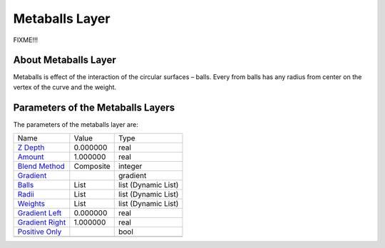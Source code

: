 .. _layer_metaball:

########################
    Metaballs Layer
########################
.. figure:: metaballs_dat/Layer_example_metaballs_icon.png
   :alt: Layer_example_metaballs_icon.png
   :width: 64px

FIXME!!!

About Metaballs Layer
---------------------

Metaballs is effect of the interaction of the circular surfaces ­–
balls. Every from balls has any radius from center on the vertex of the
curve and the weight.

Parameters of the Metaballs Layers
----------------------------------

The parameters of the metaballs layer are:

+----------------------------------------------------------------------------+----------------------+-------------------------+
| Name                                                                       | Value                | Type                    |
+----------------------------------------------------------------------------+----------------------+-------------------------+
|     |Type\_real\_icon.png| `Z Depth <Z_Depth_Parameter>`__                 |   0.000000           |   real                  |
+----------------------------------------------------------------------------+----------------------+-------------------------+
|     |Type\_real\_icon.png| `Amount <Amount_Parameter>`__                   |   1.000000           |   real                  |
+----------------------------------------------------------------------------+----------------------+-------------------------+
|     |Type\_integer\_icon.png| `Blend Method <Blend_Method>`__              |   Composite          |   integer               |
+----------------------------------------------------------------------------+----------------------+-------------------------+
|     |Type\_gradient\_icon.png| `Gradient <Gradient_Editor_Dialog>`__       |   |p_color_green.png||   gradient              |
+----------------------------------------------------------------------------+----------------------+-------------------------+
|     |Type\_list\_icon.png| `Balls <Balls_Parameter>`__                     |   List               |   list (Dynamic List)   |
+----------------------------------------------------------------------------+----------------------+-------------------------+
|     |Type\_list\_icon.png| `Radii <Radii_Parameter>`__                     |   List               |   list (Dynamic List)   |
+----------------------------------------------------------------------------+----------------------+-------------------------+
|     |Type\_list\_icon.png| `Weights <Weights_parameter>`__                 |   List               |   list (Dynamic List)   |
+----------------------------------------------------------------------------+----------------------+-------------------------+
|     |Type\_real\_icon.png| `Gradient Left <Gradient_Left_Parameter>`__     |   0.000000           |   real                  |
+----------------------------------------------------------------------------+----------------------+-------------------------+
|     |Type\_real\_icon.png| `Gradient Right <Gradient_Right_Parameter>`__   |   1.000000           |   real                  |
+----------------------------------------------------------------------------+----------------------+-------------------------+
|     |Type\_bool\_icon.png| `Positive Only <Positive_Only_Parameter>`__     |                      |   bool                  |
+----------------------------------------------------------------------------+----------------------+-------------------------+
+----------------------------------------------------------------------------+----------------------+-------------------------+

.. |Type_real_icon.png| image:: images/Type_real_icon.png
   :width: 16px
.. |Type_integer_icon.png| image:: images/Type_integer_icon.png
   :width: 16px
.. |Type_gradient_icon.png| image:: images/Type_gradient_icon.png
   :width: 16px
.. |Type_list_icon.png| image:: images/Type_list_icon.png
   :width: 16px
.. |Type_bool_icon.png| image:: images/Type_bool_icon.png
   :width: 16px
.. |p_color_green.png| image:: images/p_color_green.png

